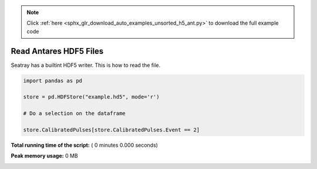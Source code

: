 .. note::
    :class: sphx-glr-download-link-note

    Click :ref:`here <sphx_glr_download_auto_examples_unsorted_h5_ant.py>` to download the full example code
.. rst-class:: sphx-glr-example-title

.. _sphx_glr_auto_examples_unsorted_h5_ant.py:


=======================
Read Antares HDF5 Files
=======================

Seatray has a builtint HDF5 writer. This is how to read the file.



.. code-block:: python


    import pandas as pd

    store = pd.HDFStore("example.hd5", mode='r')

    # Do a selection on the dataframe

    store.CalibratedPulses[store.CalibratedPulses.Event == 2]


.. raw:: html

   <div>
   <table border="1" class="dataframe">
     <thead>
       <tr style="text-align: right;">
         <th></th>
         <th>Run</th>
         <th>Event</th>
         <th>exists</th>
         <th>TriggerCounter</th>
         <th>string</th>
         <th>om</th>
         <th>vector_index</th>
         <th>time</th>
         <th>width</th>
         <th>charge</th>
         <th>id</th>
         <th>isTriggered</th>
       </tr>
     </thead>
     <tbody>
       <tr>
         <th>0</th>
         <td>45978</td>
         <td>2</td>
         <td>1</td>
         <td>57188</td>
         <td>1</td>
         <td>2</td>
         <td>0</td>
         <td>4092.700717</td>
         <td>NaN</td>
         <td>0.819998</td>
         <td>44</td>
         <td>0</td>
       </tr>
       <tr>
         <th>1</th>
         <td>45978</td>
         <td>2</td>
         <td>1</td>
         <td>57188</td>
         <td>1</td>
         <td>4</td>
         <td>0</td>
         <td>3720.667352</td>
         <td>NaN</td>
         <td>0.561300</td>
         <td>129</td>
         <td>0</td>
       </tr>
       <tr>
         <th>2</th>
         <td>45978</td>
         <td>2</td>
         <td>1</td>
         <td>57188</td>
         <td>1</td>
         <td>8</td>
         <td>0</td>
         <td>6121.324395</td>
         <td>NaN</td>
         <td>0.423320</td>
         <td>137</td>
         <td>0</td>
       </tr>
       <tr>
         <th>3</th>
         <td>45978</td>
         <td>2</td>
         <td>1</td>
         <td>57188</td>
         <td>1</td>
         <td>12</td>
         <td>0</td>
         <td>5362.249247</td>
         <td>NaN</td>
         <td>0.862963</td>
         <td>87</td>
         <td>0</td>
       </tr>
       <tr>
         <th>4</th>
         <td>45978</td>
         <td>2</td>
         <td>1</td>
         <td>57188</td>
         <td>1</td>
         <td>16</td>
         <td>0</td>
         <td>5883.653970</td>
         <td>NaN</td>
         <td>1.061923</td>
         <td>23</td>
         <td>0</td>
       </tr>
       <tr>
         <th>5</th>
         <td>45978</td>
         <td>2</td>
         <td>1</td>
         <td>57188</td>
         <td>1</td>
         <td>18</td>
         <td>0</td>
         <td>6930.661182</td>
         <td>NaN</td>
         <td>1.000524</td>
         <td>32</td>
         <td>0</td>
       </tr>
       <tr>
         <th>6</th>
         <td>45978</td>
         <td>2</td>
         <td>1</td>
         <td>57188</td>
         <td>1</td>
         <td>22</td>
         <td>0</td>
         <td>6350.888814</td>
         <td>NaN</td>
         <td>0.563675</td>
         <td>36</td>
         <td>0</td>
       </tr>
       <tr>
         <th>7</th>
         <td>45978</td>
         <td>2</td>
         <td>1</td>
         <td>57188</td>
         <td>1</td>
         <td>22</td>
         <td>1</td>
         <td>3601.034390</td>
         <td>NaN</td>
         <td>1.333916</td>
         <td>38</td>
         <td>0</td>
       </tr>
       <tr>
         <th>8</th>
         <td>45978</td>
         <td>2</td>
         <td>1</td>
         <td>57188</td>
         <td>1</td>
         <td>27</td>
         <td>0</td>
         <td>4062.590055</td>
         <td>NaN</td>
         <td>4.466157</td>
         <td>18</td>
         <td>0</td>
       </tr>
       <tr>
         <th>9</th>
         <td>45978</td>
         <td>2</td>
         <td>1</td>
         <td>57188</td>
         <td>1</td>
         <td>27</td>
         <td>1</td>
         <td>5888.824709</td>
         <td>NaN</td>
         <td>1.138825</td>
         <td>19</td>
         <td>0</td>
       </tr>
       <tr>
         <th>10</th>
         <td>45978</td>
         <td>2</td>
         <td>1</td>
         <td>57188</td>
         <td>1</td>
         <td>27</td>
         <td>2</td>
         <td>5455.589457</td>
         <td>NaN</td>
         <td>1.405773</td>
         <td>21</td>
         <td>0</td>
       </tr>
       <tr>
         <th>11</th>
         <td>45978</td>
         <td>2</td>
         <td>1</td>
         <td>57188</td>
         <td>1</td>
         <td>37</td>
         <td>0</td>
         <td>6709.808404</td>
         <td>NaN</td>
         <td>1.510831</td>
         <td>99</td>
         <td>0</td>
       </tr>
       <tr>
         <th>12</th>
         <td>45978</td>
         <td>2</td>
         <td>1</td>
         <td>57188</td>
         <td>1</td>
         <td>38</td>
         <td>0</td>
         <td>5364.887937</td>
         <td>NaN</td>
         <td>0.719694</td>
         <td>103</td>
         <td>0</td>
       </tr>
       <tr>
         <th>13</th>
         <td>45978</td>
         <td>2</td>
         <td>1</td>
         <td>57188</td>
         <td>1</td>
         <td>43</td>
         <td>0</td>
         <td>5356.120161</td>
         <td>NaN</td>
         <td>0.799824</td>
         <td>52</td>
         <td>0</td>
       </tr>
       <tr>
         <th>14</th>
         <td>45978</td>
         <td>2</td>
         <td>1</td>
         <td>57188</td>
         <td>1</td>
         <td>45</td>
         <td>0</td>
         <td>6787.553895</td>
         <td>NaN</td>
         <td>1.957944</td>
         <td>57</td>
         <td>0</td>
       </tr>
       <tr>
         <th>15</th>
         <td>45978</td>
         <td>2</td>
         <td>1</td>
         <td>57188</td>
         <td>1</td>
         <td>49</td>
         <td>0</td>
         <td>4017.880130</td>
         <td>NaN</td>
         <td>0.216622</td>
         <td>43</td>
         <td>0</td>
       </tr>
       <tr>
         <th>16</th>
         <td>45978</td>
         <td>2</td>
         <td>1</td>
         <td>57188</td>
         <td>1</td>
         <td>51</td>
         <td>0</td>
         <td>3338.428269</td>
         <td>NaN</td>
         <td>1.324314</td>
         <td>47</td>
         <td>0</td>
       </tr>
       <tr>
         <th>17</th>
         <td>45978</td>
         <td>2</td>
         <td>1</td>
         <td>57188</td>
         <td>1</td>
         <td>51</td>
         <td>1</td>
         <td>3293.485042</td>
         <td>NaN</td>
         <td>0.491035</td>
         <td>49</td>
         <td>0</td>
       </tr>
       <tr>
         <th>18</th>
         <td>45978</td>
         <td>2</td>
         <td>1</td>
         <td>57188</td>
         <td>1</td>
         <td>56</td>
         <td>0</td>
         <td>5427.342486</td>
         <td>NaN</td>
         <td>0.704921</td>
         <td>92</td>
         <td>0</td>
       </tr>
       <tr>
         <th>19</th>
         <td>45978</td>
         <td>2</td>
         <td>1</td>
         <td>57188</td>
         <td>1</td>
         <td>56</td>
         <td>1</td>
         <td>4687.966654</td>
         <td>NaN</td>
         <td>0.431727</td>
         <td>93</td>
         <td>0</td>
       </tr>
       <tr>
         <th>20</th>
         <td>45978</td>
         <td>2</td>
         <td>1</td>
         <td>57188</td>
         <td>1</td>
         <td>72</td>
         <td>0</td>
         <td>4506.100426</td>
         <td>NaN</td>
         <td>1.465480</td>
         <td>95</td>
         <td>0</td>
       </tr>
       <tr>
         <th>21</th>
         <td>45978</td>
         <td>2</td>
         <td>1</td>
         <td>57188</td>
         <td>1</td>
         <td>72</td>
         <td>1</td>
         <td>5471.645232</td>
         <td>NaN</td>
         <td>0.808342</td>
         <td>96</td>
         <td>0</td>
       </tr>
       <tr>
         <th>22</th>
         <td>45978</td>
         <td>2</td>
         <td>1</td>
         <td>57188</td>
         <td>2</td>
         <td>5</td>
         <td>0</td>
         <td>4746.251954</td>
         <td>NaN</td>
         <td>0.908766</td>
         <td>26</td>
         <td>0</td>
       </tr>
       <tr>
         <th>23</th>
         <td>45978</td>
         <td>2</td>
         <td>1</td>
         <td>57188</td>
         <td>2</td>
         <td>12</td>
         <td>0</td>
         <td>5435.916521</td>
         <td>NaN</td>
         <td>0.522364</td>
         <td>11</td>
         <td>0</td>
       </tr>
       <tr>
         <th>24</th>
         <td>45978</td>
         <td>2</td>
         <td>1</td>
         <td>57188</td>
         <td>2</td>
         <td>23</td>
         <td>0</td>
         <td>7088.790150</td>
         <td>NaN</td>
         <td>0.995929</td>
         <td>111</td>
         <td>0</td>
       </tr>
       <tr>
         <th>25</th>
         <td>45978</td>
         <td>2</td>
         <td>1</td>
         <td>57188</td>
         <td>2</td>
         <td>29</td>
         <td>0</td>
         <td>4349.021338</td>
         <td>NaN</td>
         <td>1.286056</td>
         <td>24</td>
         <td>0</td>
       </tr>
       <tr>
         <th>26</th>
         <td>45978</td>
         <td>2</td>
         <td>1</td>
         <td>57188</td>
         <td>2</td>
         <td>31</td>
         <td>0</td>
         <td>3719.951229</td>
         <td>NaN</td>
         <td>1.333059</td>
         <td>109</td>
         <td>0</td>
       </tr>
       <tr>
         <th>27</th>
         <td>45978</td>
         <td>2</td>
         <td>1</td>
         <td>57188</td>
         <td>2</td>
         <td>32</td>
         <td>0</td>
         <td>6596.952465</td>
         <td>NaN</td>
         <td>1.716753</td>
         <td>116</td>
         <td>0</td>
       </tr>
       <tr>
         <th>28</th>
         <td>45978</td>
         <td>2</td>
         <td>1</td>
         <td>57188</td>
         <td>2</td>
         <td>48</td>
         <td>0</td>
         <td>6418.124205</td>
         <td>NaN</td>
         <td>1.172891</td>
         <td>124</td>
         <td>0</td>
       </tr>
       <tr>
         <th>29</th>
         <td>45978</td>
         <td>2</td>
         <td>1</td>
         <td>57188</td>
         <td>2</td>
         <td>49</td>
         <td>0</td>
         <td>4881.411920</td>
         <td>NaN</td>
         <td>1.399015</td>
         <td>90</td>
         <td>0</td>
       </tr>
       <tr>
         <th>...</th>
         <td>...</td>
         <td>...</td>
         <td>...</td>
         <td>...</td>
         <td>...</td>
         <td>...</td>
         <td>...</td>
         <td>...</td>
         <td>...</td>
         <td>...</td>
         <td>...</td>
         <td>...</td>
       </tr>
       <tr>
         <th>556</th>
         <td>45978</td>
         <td>2</td>
         <td>1</td>
         <td>57192</td>
         <td>10</td>
         <td>72</td>
         <td>0</td>
         <td>3724.712423</td>
         <td>NaN</td>
         <td>1.364341</td>
         <td>95</td>
         <td>0</td>
       </tr>
       <tr>
         <th>557</th>
         <td>45978</td>
         <td>2</td>
         <td>1</td>
         <td>57192</td>
         <td>10</td>
         <td>75</td>
         <td>0</td>
         <td>6019.573451</td>
         <td>NaN</td>
         <td>1.140176</td>
         <td>10</td>
         <td>0</td>
       </tr>
       <tr>
         <th>558</th>
         <td>45978</td>
         <td>2</td>
         <td>1</td>
         <td>57192</td>
         <td>11</td>
         <td>19</td>
         <td>0</td>
         <td>4295.049574</td>
         <td>NaN</td>
         <td>0.466871</td>
         <td>142</td>
         <td>0</td>
       </tr>
       <tr>
         <th>559</th>
         <td>45978</td>
         <td>2</td>
         <td>1</td>
         <td>57192</td>
         <td>11</td>
         <td>29</td>
         <td>0</td>
         <td>5377.279026</td>
         <td>NaN</td>
         <td>1.135662</td>
         <td>6</td>
         <td>0</td>
       </tr>
       <tr>
         <th>560</th>
         <td>45978</td>
         <td>2</td>
         <td>1</td>
         <td>57192</td>
         <td>11</td>
         <td>37</td>
         <td>0</td>
         <td>6558.308526</td>
         <td>NaN</td>
         <td>1.525232</td>
         <td>66</td>
         <td>0</td>
       </tr>
       <tr>
         <th>561</th>
         <td>45978</td>
         <td>2</td>
         <td>1</td>
         <td>57192</td>
         <td>11</td>
         <td>40</td>
         <td>0</td>
         <td>6008.048736</td>
         <td>NaN</td>
         <td>0.331947</td>
         <td>46</td>
         <td>0</td>
       </tr>
       <tr>
         <th>562</th>
         <td>45978</td>
         <td>2</td>
         <td>1</td>
         <td>57192</td>
         <td>11</td>
         <td>40</td>
         <td>1</td>
         <td>4770.080887</td>
         <td>NaN</td>
         <td>1.614006</td>
         <td>48</td>
         <td>0</td>
       </tr>
       <tr>
         <th>563</th>
         <td>45978</td>
         <td>2</td>
         <td>1</td>
         <td>57192</td>
         <td>11</td>
         <td>41</td>
         <td>0</td>
         <td>5299.254523</td>
         <td>NaN</td>
         <td>0.979528</td>
         <td>50</td>
         <td>0</td>
       </tr>
       <tr>
         <th>564</th>
         <td>45978</td>
         <td>2</td>
         <td>1</td>
         <td>57192</td>
         <td>11</td>
         <td>50</td>
         <td>0</td>
         <td>6636.216506</td>
         <td>NaN</td>
         <td>1.018077</td>
         <td>87</td>
         <td>0</td>
       </tr>
       <tr>
         <th>565</th>
         <td>45978</td>
         <td>2</td>
         <td>1</td>
         <td>57192</td>
         <td>11</td>
         <td>51</td>
         <td>0</td>
         <td>4696.929434</td>
         <td>NaN</td>
         <td>1.592751</td>
         <td>88</td>
         <td>0</td>
       </tr>
       <tr>
         <th>566</th>
         <td>45978</td>
         <td>2</td>
         <td>1</td>
         <td>57192</td>
         <td>11</td>
         <td>52</td>
         <td>0</td>
         <td>3494.630965</td>
         <td>NaN</td>
         <td>1.420392</td>
         <td>97</td>
         <td>0</td>
       </tr>
       <tr>
         <th>567</th>
         <td>45978</td>
         <td>2</td>
         <td>1</td>
         <td>57192</td>
         <td>11</td>
         <td>53</td>
         <td>0</td>
         <td>4022.118130</td>
         <td>NaN</td>
         <td>3.503563</td>
         <td>99</td>
         <td>0</td>
       </tr>
       <tr>
         <th>568</th>
         <td>45978</td>
         <td>2</td>
         <td>1</td>
         <td>57192</td>
         <td>11</td>
         <td>53</td>
         <td>1</td>
         <td>5980.967789</td>
         <td>NaN</td>
         <td>0.861323</td>
         <td>100</td>
         <td>0</td>
       </tr>
       <tr>
         <th>569</th>
         <td>45978</td>
         <td>2</td>
         <td>1</td>
         <td>57192</td>
         <td>11</td>
         <td>54</td>
         <td>0</td>
         <td>5067.833105</td>
         <td>NaN</td>
         <td>1.114462</td>
         <td>103</td>
         <td>0</td>
       </tr>
       <tr>
         <th>570</th>
         <td>45978</td>
         <td>2</td>
         <td>1</td>
         <td>57192</td>
         <td>11</td>
         <td>65</td>
         <td>0</td>
         <td>3524.701758</td>
         <td>NaN</td>
         <td>0.761944</td>
         <td>157</td>
         <td>0</td>
       </tr>
       <tr>
         <th>571</th>
         <td>45978</td>
         <td>2</td>
         <td>1</td>
         <td>57192</td>
         <td>11</td>
         <td>73</td>
         <td>0</td>
         <td>5538.403486</td>
         <td>NaN</td>
         <td>1.011277</td>
         <td>146</td>
         <td>0</td>
       </tr>
       <tr>
         <th>572</th>
         <td>45978</td>
         <td>2</td>
         <td>1</td>
         <td>57192</td>
         <td>11</td>
         <td>74</td>
         <td>0</td>
         <td>5974.464025</td>
         <td>NaN</td>
         <td>1.033400</td>
         <td>147</td>
         <td>0</td>
       </tr>
       <tr>
         <th>573</th>
         <td>45978</td>
         <td>2</td>
         <td>1</td>
         <td>57192</td>
         <td>12</td>
         <td>1</td>
         <td>0</td>
         <td>6861.397647</td>
         <td>NaN</td>
         <td>0.750251</td>
         <td>137</td>
         <td>0</td>
       </tr>
       <tr>
         <th>574</th>
         <td>45978</td>
         <td>2</td>
         <td>1</td>
         <td>57192</td>
         <td>12</td>
         <td>4</td>
         <td>0</td>
         <td>5113.981138</td>
         <td>NaN</td>
         <td>2.185622</td>
         <td>13</td>
         <td>0</td>
       </tr>
       <tr>
         <th>575</th>
         <td>45978</td>
         <td>2</td>
         <td>1</td>
         <td>57192</td>
         <td>12</td>
         <td>4</td>
         <td>1</td>
         <td>7177.729417</td>
         <td>NaN</td>
         <td>2.901098</td>
         <td>14</td>
         <td>0</td>
       </tr>
       <tr>
         <th>576</th>
         <td>45978</td>
         <td>2</td>
         <td>1</td>
         <td>57192</td>
         <td>12</td>
         <td>4</td>
         <td>2</td>
         <td>5487.483446</td>
         <td>NaN</td>
         <td>0.928578</td>
         <td>17</td>
         <td>0</td>
       </tr>
       <tr>
         <th>577</th>
         <td>45978</td>
         <td>2</td>
         <td>1</td>
         <td>57192</td>
         <td>12</td>
         <td>5</td>
         <td>0</td>
         <td>3905.953008</td>
         <td>NaN</td>
         <td>1.253825</td>
         <td>18</td>
         <td>0</td>
       </tr>
       <tr>
         <th>578</th>
         <td>45978</td>
         <td>2</td>
         <td>1</td>
         <td>57192</td>
         <td>12</td>
         <td>20</td>
         <td>0</td>
         <td>4165.451891</td>
         <td>NaN</td>
         <td>0.717164</td>
         <td>98</td>
         <td>0</td>
       </tr>
       <tr>
         <th>579</th>
         <td>45978</td>
         <td>2</td>
         <td>1</td>
         <td>57192</td>
         <td>12</td>
         <td>22</td>
         <td>0</td>
         <td>4162.596810</td>
         <td>NaN</td>
         <td>0.657860</td>
         <td>153</td>
         <td>0</td>
       </tr>
       <tr>
         <th>580</th>
         <td>45978</td>
         <td>2</td>
         <td>1</td>
         <td>57192</td>
         <td>12</td>
         <td>23</td>
         <td>0</td>
         <td>6405.585797</td>
         <td>NaN</td>
         <td>0.857765</td>
         <td>155</td>
         <td>0</td>
       </tr>
       <tr>
         <th>581</th>
         <td>45978</td>
         <td>2</td>
         <td>1</td>
         <td>57192</td>
         <td>12</td>
         <td>34</td>
         <td>0</td>
         <td>4735.479278</td>
         <td>NaN</td>
         <td>1.317987</td>
         <td>134</td>
         <td>0</td>
       </tr>
       <tr>
         <th>582</th>
         <td>45978</td>
         <td>2</td>
         <td>1</td>
         <td>57192</td>
         <td>12</td>
         <td>44</td>
         <td>0</td>
         <td>4895.268656</td>
         <td>NaN</td>
         <td>1.159165</td>
         <td>154</td>
         <td>0</td>
       </tr>
       <tr>
         <th>583</th>
         <td>45978</td>
         <td>2</td>
         <td>1</td>
         <td>57192</td>
         <td>12</td>
         <td>46</td>
         <td>0</td>
         <td>4078.763691</td>
         <td>NaN</td>
         <td>1.371296</td>
         <td>135</td>
         <td>0</td>
       </tr>
       <tr>
         <th>584</th>
         <td>45978</td>
         <td>2</td>
         <td>1</td>
         <td>57192</td>
         <td>12</td>
         <td>49</td>
         <td>0</td>
         <td>6438.230340</td>
         <td>NaN</td>
         <td>1.352533</td>
         <td>67</td>
         <td>0</td>
       </tr>
       <tr>
         <th>585</th>
         <td>45978</td>
         <td>2</td>
         <td>1</td>
         <td>57192</td>
         <td>12</td>
         <td>50</td>
         <td>0</td>
         <td>3207.006567</td>
         <td>NaN</td>
         <td>1.600555</td>
         <td>69</td>
         <td>0</td>
       </tr>
     </tbody>
   </table>
   <p>586 rows × 12 columns</p>
   </div>


**Total running time of the script:** ( 0 minutes  0.000 seconds)

**Peak memory usage:**  0 MB


.. _sphx_glr_download_auto_examples_unsorted_h5_ant.py:


.. only :: html

 .. container:: sphx-glr-footer
    :class: sphx-glr-footer-example



  .. container:: sphx-glr-download

     :download:`Download Python source code: h5_ant.py <h5_ant.py>`



  .. container:: sphx-glr-download

     :download:`Download Jupyter notebook: h5_ant.ipynb <h5_ant.ipynb>`


.. only:: html

 .. rst-class:: sphx-glr-signature

    `Gallery generated by Sphinx-Gallery <https://sphinx-gallery.readthedocs.io>`_
